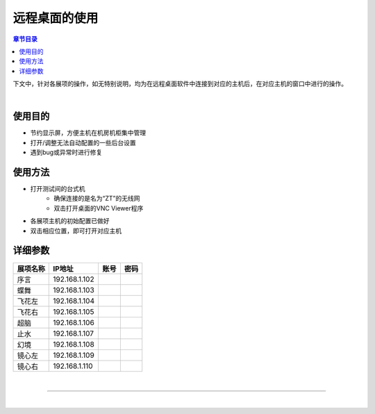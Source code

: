 远程桌面的使用
==================


.. image:: /images/title/图片5.png
  :width: 85%
  :align: center



.. contents:: **章节目录**
    :local:
    :depth: 2

.. .. image:: /data/VNC.png
..     :width: 100%
..     :align: center
..     :alt: VNC Viewer截图
..     :target: VNC.png

下文中，针对各展项的操作，如无特别说明，均为在远程桌面软件中连接到对应的主机后，在对应主机的窗口中进行的操作。

.. image:: /images/vnc.png
    :width: 85%
    :align: center

|

使用目的
---------
- 节约显示屏，方便主机在机房机柜集中管理
- 打开/调整无法自动配置的一些后台设置
- 遇到bug或异常时进行修复


使用方法
---------
- 打开测试间的台式机
    - 确保连接的是名为“ZT”的无线网
    - 双击打开桌面的VNC Viewer程序
- 各展项主机的初始配置已做好
- 双击相应位置，即可打开对应主机


详细参数
-------------

========== =============== ========== ==========
展项名称      IP地址           账号       密码
========== =============== ========== ==========
序言        192.168.1.102    
蝶舞        192.168.1.103    
飞花左      192.168.1.104    
飞花右      192.168.1.105    
超脑        192.168.1.106    
止水        192.168.1.107    
幻境        192.168.1.108    
镜心左      192.168.1.109    
镜心右      192.168.1.110    
========== =============== ========== ==========



|

-----------------------------------

|
